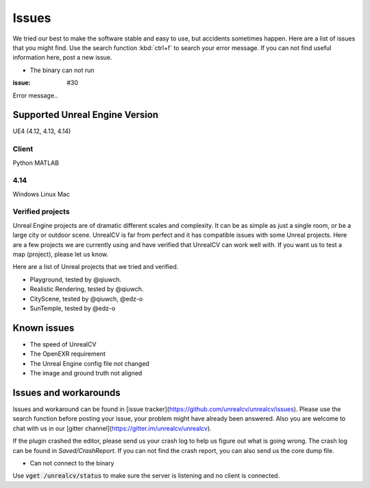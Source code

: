 ======
Issues
======

We tried our best to make the software stable and easy to use, but accidents sometimes happen. Here are a list of issues that you might find. Use the search function :kbd:`ctrl+f` to search your error message. If you can not find useful information here, post a new issue.

- The binary can not run

:issue: #30

Error message..

.. _supported:

Supported Unreal Engine Version
===============================================

UE4 (4.12, 4.13, 4.14)

Client
------
Python
MATLAB

4.14
----
Windows
Linux
Mac

.. TODO: Add missing details


Verified projects
-----------------

Unreal Engine projects are of dramatic different scales and complexity. It can be as simple as just a single room, or be a large city or outdoor scene. UnrealCV is far from perfect and it has compatible issues with some Unreal projects. Here are a few projects we are currently using and have verified that UnrealCV can work well with. If you want us to test a map (project), please let us know.

Here are a list of Unreal projects that we tried and verified.

- Playground, tested by @qiuwch.
- Realistic Rendering, tested by @qiuwch.
- CityScene, tested by @qiuwch, @edz-o
- SunTemple, tested by @edz-o

Known issues
============

- The speed of UnrealCV

- The OpenEXR requirement

- The Unreal Engine config file not changed

- The image and ground truth not aligned

Issues and workarounds
======================

Issues and workaround can be found in [issue tracker](https://github.com/unrealcv/unrealcv/issues). Please use the search function before posting your issue, your problem might have already been answered. Also you are welcome to chat with us in our [gitter channel](https://gitter.im/unrealcv/unrealcv).

If the plugin crashed the editor, please send us your crash log to help us figure out what is going wrong. The crash log can be found in `Saved/CrashReport`. If you can not find the crash report, you can also send us the core dump file.


- Can not connect to the binary

Use :code:`vget /unrealcv/status` to make sure the server is listening and no client is connected.
